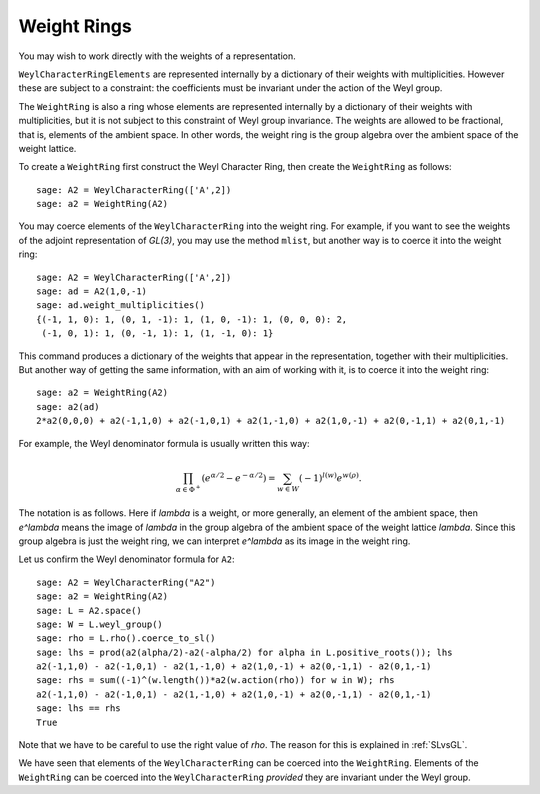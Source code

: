------------
Weight Rings
------------

You may wish to work directly with the weights of a representation.

``WeylCharacterRingElements`` are represented internally by a
dictionary of their weights with multiplicities. However these are
subject to a constraint: the coefficients must be invariant under the
action of the Weyl group.

The ``WeightRing`` is also a ring whose elements are represented
internally by a dictionary of their weights with multiplicities, but
it is not subject to this constraint of Weyl group invariance. The
weights are allowed to be fractional, that is, elements of the ambient
space. In other words, the weight ring is the group algebra over the
ambient space of the weight lattice.

To create a ``WeightRing`` first construct the Weyl Character Ring,
then create the ``WeightRing`` as follows::

    sage: A2 = WeylCharacterRing(['A',2])
    sage: a2 = WeightRing(A2)

You may coerce elements of the ``WeylCharacterRing`` into the weight
ring. For example, if you want to see the weights of the adjoint
representation of `GL(3)`, you may use the method ``mlist``, but
another way is to coerce it into the weight ring::

    sage: A2 = WeylCharacterRing(['A',2])
    sage: ad = A2(1,0,-1)
    sage: ad.weight_multiplicities()
    {(-1, 1, 0): 1, (0, 1, -1): 1, (1, 0, -1): 1, (0, 0, 0): 2,
     (-1, 0, 1): 1, (0, -1, 1): 1, (1, -1, 0): 1}

This command produces a dictionary of the weights that appear in
the representation, together with their multiplicities. But another 
way of getting the same information, with an aim of working with it,
is to coerce it into the weight ring:

.. link

::

    sage: a2 = WeightRing(A2)
    sage: a2(ad)
    2*a2(0,0,0) + a2(-1,1,0) + a2(-1,0,1) + a2(1,-1,0) + a2(1,0,-1) + a2(0,-1,1) + a2(0,1,-1)

For example, the Weyl denominator formula is usually written this way:

.. MATH::

    \prod_{\alpha\in\Phi^+}\left(e^{\alpha/2}-e^{-\alpha/2}\right)
    =
    \sum_{w\in W} (-1)^{l(w)}e^{w(\rho)}.

The notation is as follows. Here if `\lambda` is a weight, or more
generally, an element of the ambient space, then `e^\lambda` means the
image of `\lambda` in the group algebra of the ambient space of the
weight lattice `\lambda`. Since this group algebra is just the weight
ring, we can interpret `e^\lambda` as its image in the weight ring.

Let us confirm the Weyl denominator formula for ``A2``::

    sage: A2 = WeylCharacterRing("A2")
    sage: a2 = WeightRing(A2)
    sage: L = A2.space()
    sage: W = L.weyl_group()
    sage: rho = L.rho().coerce_to_sl()
    sage: lhs = prod(a2(alpha/2)-a2(-alpha/2) for alpha in L.positive_roots()); lhs
    a2(-1,1,0) - a2(-1,0,1) - a2(1,-1,0) + a2(1,0,-1) + a2(0,-1,1) - a2(0,1,-1)
    sage: rhs = sum((-1)^(w.length())*a2(w.action(rho)) for w in W); rhs
    a2(-1,1,0) - a2(-1,0,1) - a2(1,-1,0) + a2(1,0,-1) + a2(0,-1,1) - a2(0,1,-1)
    sage: lhs == rhs
    True

Note that we have to be careful to use the right value of `\rho`. The
reason for this is explained in :ref:`SLvsGL`.

We have seen that elements of the ``WeylCharacterRing`` can be coerced
into the ``WeightRing``. Elements of the ``WeightRing`` can be coerced
into the ``WeylCharacterRing`` *provided* they are invariant under the
Weyl group.
